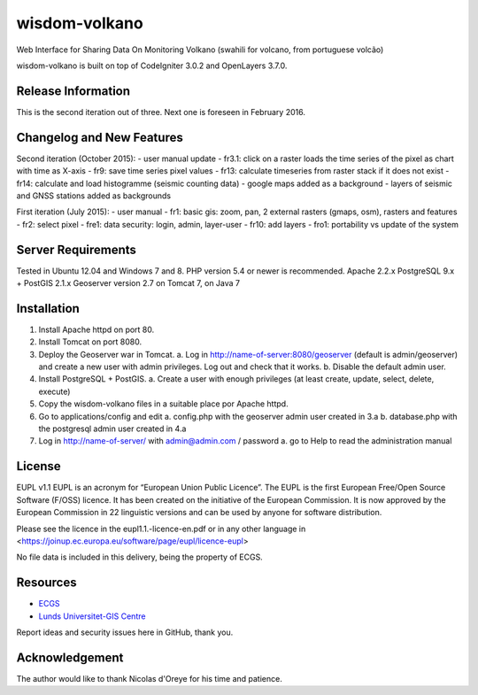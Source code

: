###################
wisdom-volkano
###################

Web Interface for Sharing Data On Monitoring Volkano
(swahili for volcano, from portuguese volcão)

wisdom-volkano is built on top of CodeIgniter 3.0.2 and OpenLayers 3.7.0. 

*******************
Release Information
*******************

This is the second iteration out of three. 
Next one is foreseen in February 2016.


**************************
Changelog and New Features
**************************

Second iteration (October 2015):
- user manual update
- fr3.1: click on a raster loads the time series of the pixel as chart with time as X-axis 
- fr9: save time series pixel values
- fr13: calculate timeseries from raster stack if it does not exist
- fr14: calculate and load histogramme (seismic counting data)
- google maps added as a background
- layers of seismic and GNSS stations added as backgrounds

First iteration (July 2015):
- user manual
- fr1: basic gis: zoom, pan, 2 external rasters (gmaps, osm), rasters and features
- fr2: select pixel
- fre1: data security: login, admin, layer-user
- fr10: add layers 
- fro1: portability vs update of the system 


*******************
Server Requirements
*******************

Tested in Ubuntu 12.04 and Windows 7 and 8.
PHP version 5.4 or newer is recommended. 
Apache 2.2.x
PostgreSQL 9.x + PostGIS 2.1.x
Geoserver version 2.7 on Tomcat 7, on Java 7


************
Installation
************

1. Install Apache httpd on port 80.
2. Install Tomcat on port 8080.
3. Deploy the Geoserver war in Tomcat.
   a. Log in http://name-of-server:8080/geoserver (default is admin/geoserver) and create a new user with admin privileges. Log out and check that it works.
   b. Disable the default admin user.
4. Install PostgreSQL + PostGIS. 
   a. Create a user with enough privileges (at least create, update, select, delete, execute)
5. Copy the wisdom-volkano files in a suitable place por Apache httpd.
6. Go to applications/config and edit
   a. config.php with the geoserver admin user created in 3.a
   b. database.php with the postgresql admin user created in 4.a
7. Log in http://name-of-server/ with admin@admin.com / password
   a. go to Help to read the administration manual
   

*******
License
*******

EUPL v1.1
EUPL is an acronym  for “European Union Public Licence”. The EUPL is the first European Free/Open Source Software (F/OSS) licence. It has been created on the initiative of the European Commission. It is now approved by the European Commission in 22 linguistic versions and can be used by anyone for software distribution.

Please see the licence in the eupl1.1.-licence-en.pdf or in any other language in <https://joinup.ec.europa.eu/software/page/eupl/licence-eupl>

No file data is included in this delivery, being the property of ECGS.

*********
Resources
*********

-  `ECGS <http://www.ecgs.lu/>`_
-  `Lunds Universitet-GIS Centre <http://www.gis.lu.se/english/index.htm>`_

Report ideas and security issues here in GitHub, thank you.


***************
Acknowledgement
***************

The author would like to thank Nicolas d'Oreye for his time and patience.